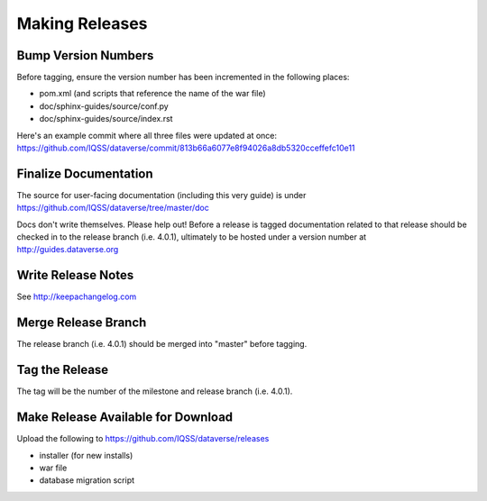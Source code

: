 ===============
Making Releases
===============

Bump Version Numbers
--------------------

Before tagging, ensure the version number has been incremented in the following places:

- pom.xml (and scripts that reference the name of the war file)
- doc/sphinx-guides/source/conf.py
- doc/sphinx-guides/source/index.rst 

Here's an example commit where all three files were updated at once: https://github.com/IQSS/dataverse/commit/813b66a6077e8f94026a8db5320cceffefc10e11

Finalize Documentation
----------------------

The source for user-facing documentation (including this very guide) is under https://github.com/IQSS/dataverse/tree/master/doc

Docs don't write themselves. Please help out! Before a release is tagged documentation related to that release should be checked in to the release branch (i.e. 4.0.1), ultimately to be hosted under a version number at http://guides.dataverse.org

Write Release Notes
-------------------

See http://keepachangelog.com

Merge Release Branch
--------------------

The release branch (i.e. 4.0.1) should be merged into "master" before tagging.

Tag the Release
---------------

The tag will be the number of the milestone and release branch (i.e. 4.0.1).

Make Release Available for Download
-----------------------------------

Upload the following to https://github.com/IQSS/dataverse/releases

- installer (for new installs)
- war file
- database migration script
